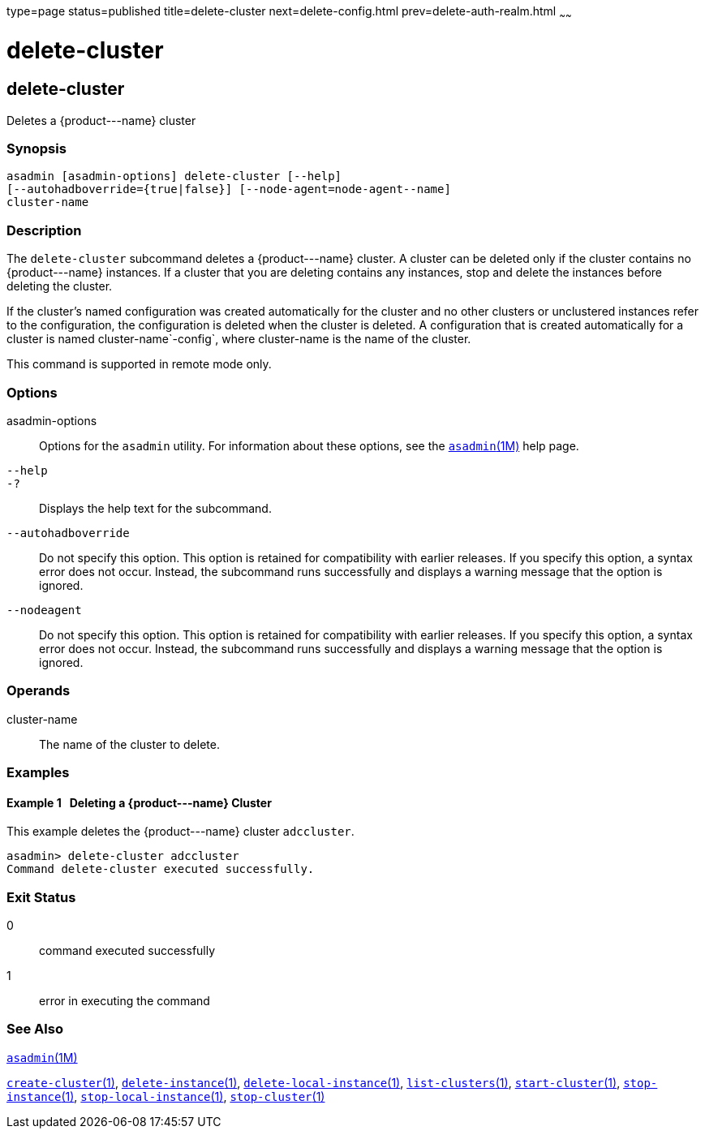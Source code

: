 type=page
status=published
title=delete-cluster
next=delete-config.html
prev=delete-auth-realm.html
~~~~~~

delete-cluster
==============

[[delete-cluster-1]][[GSRFM00068]][[delete-cluster]]

delete-cluster
--------------

Deletes a \{product---name} cluster

[[sthref609]]

=== Synopsis

[source]
----
asadmin [asadmin-options] delete-cluster [--help]
[--autohadboverride={true|false}] [--node-agent=node-agent--name]
cluster-name
----

[[sthref610]]

=== Description

The `delete-cluster` subcommand deletes a \{product---name} cluster.
A cluster can be deleted only if the cluster contains no \{product---name}
instances. If a cluster that you are deleting contains any instances,
stop and delete the instances before deleting the cluster.

If the cluster's named configuration was created automatically for the
cluster and no other clusters or unclustered instances refer to the
configuration, the configuration is deleted when the cluster is deleted.
A configuration that is created automatically for a cluster is named
cluster-name`-config`, where cluster-name is the name of the cluster.

This command is supported in remote mode only.

[[sthref611]]

=== Options

asadmin-options::
  Options for the `asadmin` utility. For information about these
  options, see the link:asadmin.html#asadmin-1m[`asadmin`(1M)] help page.
`--help`::
`-?`::
  Displays the help text for the subcommand.
`--autohadboverride`::
  Do not specify this option. This option is retained for compatibility
  with earlier releases. If you specify this option, a syntax error does
  not occur. Instead, the subcommand runs successfully and displays a
  warning message that the option is ignored.
`--nodeagent`::
  Do not specify this option. This option is retained for compatibility
  with earlier releases. If you specify this option, a syntax error does
  not occur. Instead, the subcommand runs successfully and displays a
  warning message that the option is ignored.

[[sthref612]]

=== Operands

cluster-name::
  The name of the cluster to delete.

[[sthref613]]

=== Examples

[[GSRFM535]][[sthref614]]

==== Example 1   Deleting a \{product---name} Cluster

This example deletes the \{product---name} cluster `adccluster`.

[source]
----
asadmin> delete-cluster adccluster
Command delete-cluster executed successfully.
----

[[sthref615]]

=== Exit Status

0::
  command executed successfully
1::
  error in executing the command

[[sthref616]]

=== See Also

link:asadmin.html#asadmin-1m[`asadmin`(1M)]

link:create-cluster.html#create-cluster-1[`create-cluster`(1)],
link:delete-instance.html#delete-instance-1[`delete-instance`(1)],
link:delete-local-instance.html#delete-local-instance-1[`delete-local-instance`(1)],
link:list-clusters.html#list-clusters-1[`list-clusters`(1)],
link:start-cluster.html#start-cluster-1[`start-cluster`(1)],
link:stop-instance.html#stop-instance-1[`stop-instance`(1)],
link:stop-local-instance.html#stop-local-instance-1[`stop-local-instance`(1)],
link:stop-cluster.html#stop-cluster-1[`stop-cluster`(1)]


